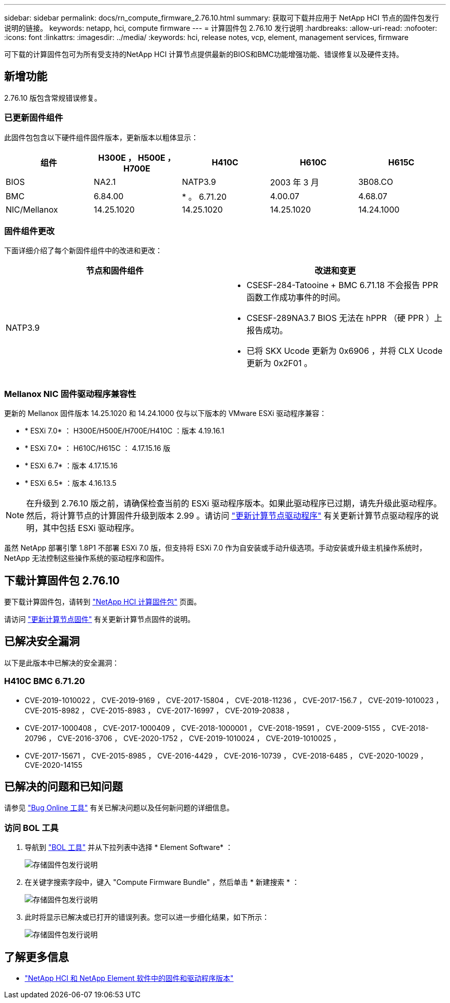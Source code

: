 ---
sidebar: sidebar 
permalink: docs/rn_compute_firmware_2.76.10.html 
summary: 获取可下载并应用于 NetApp HCI 节点的固件包发行说明的链接。 
keywords: netapp, hci, compute firmware 
---
= 计算固件包 2.76.10 发行说明
:hardbreaks:
:allow-uri-read: 
:nofooter: 
:icons: font
:linkattrs: 
:imagesdir: ../media/
:keywords: hci, release notes, vcp, element, management services, firmware


[role="lead"]
可下载的计算固件包可为所有受支持的NetApp HCI 计算节点提供最新的BIOS和BMC功能增强功能、错误修复以及硬件支持。



== 新增功能

2.76.10 版包含常规错误修复。



=== 已更新固件组件

此固件包包含以下硬件组件固件版本，更新版本以粗体显示：

|===
| 组件 | H300E ， H500E ， H700E | H410C | H610C | H615C 


| BIOS | NA2.1 | NATP3.9 | 2003 年 3 月 | 3B08.CO 


| BMC | 6.84.00 | * 。 6.71.20 | 4.00.07 | 4.68.07 


| NIC/Mellanox | 14.25.1020 | 14.25.1020 | 14.25.1020 | 14.24.1000 
|===


=== 固件组件更改

下面详细介绍了每个新固件组件中的改进和更改：

|===
| 节点和固件组件 | 改进和变更 


| NATP3.9  a| 
* CSESF-284-Tatooine + BMC 6.71.18 不会报告 PPR 函数工作成功事件的时间。
* CSESF-289NA3.7 BIOS 无法在 hPPR （硬 PPR ）上报告成功。
* 已将 SKX Ucode 更新为 0x6906 ，并将 CLX Ucode 更新为 0x2F01 。


|===


=== Mellanox NIC 固件驱动程序兼容性

更新的 Mellanox 固件版本 14.25.1020 和 14.24.1000 仅与以下版本的 VMware ESXi 驱动程序兼容：

* * ESXi 7.0* ： H300E/H500E/H700E/H410C ：版本 4.19.16.1
* * ESXi 7.0* ： H610C/H615C ： 4.17.15.16 版
* * ESXi 6.7* ：版本 4.17.15.16
* * ESXi 6.5* ：版本 4.16.13.5



NOTE: 在升级到 2.76.10 版之前，请确保检查当前的 ESXi 驱动程序版本。如果此驱动程序已过期，请先升级此驱动程序。然后，将计算节点的计算固件升级到版本 2.99 。请访问 link:task_hcc_upgrade_compute_node_drivers.html["更新计算节点驱动程序"] 有关更新计算节点驱动程序的说明，其中包括 ESXi 驱动程序。

虽然 NetApp 部署引擎 1.8P1 不部署 ESXi 7.0 版，但支持将 ESXi 7.0 作为自安装或手动升级选项。手动安装或升级主机操作系统时， NetApp 无法控制这些操作系统的驱动程序和固件。



== 下载计算固件包 2.76.10

要下载计算固件包，请转到 https://mysupport.netapp.com/site/products/all/details/netapp-hci/downloads-tab/download/62542/Compute_Firmware_Bundle["NetApp HCI 计算固件包"^] 页面。

请访问 link:task_hcc_upgrade_compute_node_firmware.html#use-the-baseboard-management-controller-bmc-user-interface-ui["更新计算节点固件"] 有关更新计算节点固件的说明。



== 已解决安全漏洞

以下是此版本中已解决的安全漏洞：



=== H410C BMC 6.71.20

* CVE-2019-1010022 ， CVE-2019-9169 ， CVE-2017-15804 ， CVE-2018-11236 ， CVE-2017-156.7 ， CVE-2019-1010023 ， CVE-2015-8982 ， CVE-2015-8983 ， CVE-2017-16997 ， CVE-2019-20838 ，
* CVE-2017-1000408 ， CVE-2017-1000409 ， CVE-2018-1000001 ， CVE-2018-19591 ， CVE-2009-5155 ， CVE-2018-20796 ， CVE-2016-3706 ， CVE-2020-1752 ， CVE-2019-1010024 ， CVE-2019-1010025 ，
* CVE-2017-15671 ， CVE-2015-8985 ， CVE-2016-4429 ， CVE-2016-10739 ， CVE-2018-6485 ， CVE-2020-10029 ， CVE-2020-14155




== 已解决的问题和已知问题

请参见 https://mysupport.netapp.com/site/bugs-online/product["Bug Online 工具"^] 有关已解决问题以及任何新问题的详细信息。



=== 访问 BOL 工具

. 导航到  https://mysupport.netapp.com/site/bugs-online/product["BOL 工具"^] 并从下拉列表中选择 * Element Software* ：
+
image::bol_dashboard.png[存储固件包发行说明]

. 在关键字搜索字段中，键入 "Compute Firmware Bundle" ，然后单击 * 新建搜索 * ：
+
image::compute_firmware_bundle_choice.png[存储固件包发行说明]

. 此时将显示已解决或已打开的错误列表。您可以进一步细化结果，如下所示：
+
image::bol_list_bugs_found.png[存储固件包发行说明]



[discrete]
== 了解更多信息

* https://kb.netapp.com/Advice_and_Troubleshooting/Hybrid_Cloud_Infrastructure/NetApp_HCI/Firmware_and_driver_versions_in_NetApp_HCI_and_NetApp_Element_software["NetApp HCI 和 NetApp Element 软件中的固件和驱动程序版本"^]


